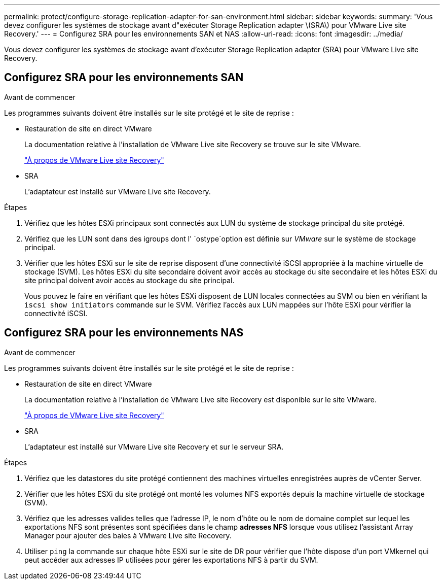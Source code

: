 ---
permalink: protect/configure-storage-replication-adapter-for-san-environment.html 
sidebar: sidebar 
keywords:  
summary: 'Vous devez configurer les systèmes de stockage avant d"exécuter Storage Replication adapter \(SRA\) pour VMware Live site Recovery.' 
---
= Configurez SRA pour les environnements SAN et NAS
:allow-uri-read: 
:icons: font
:imagesdir: ../media/


[role="lead"]
Vous devez configurer les systèmes de stockage avant d'exécuter Storage Replication adapter (SRA) pour VMware Live site Recovery.



== Configurez SRA pour les environnements SAN

.Avant de commencer
Les programmes suivants doivent être installés sur le site protégé et le site de reprise :

* Restauration de site en direct VMware
+
La documentation relative à l'installation de VMware Live site Recovery se trouve sur le site VMware.

+
https://techdocs.broadcom.com/us/en/vmware-cis/live-recovery/live-site-recovery/9-0/about-vmware-live-site-recovery-installation-and-configuration.html["À propos de VMware Live site Recovery"]

* SRA
+
L'adaptateur est installé sur VMware Live site Recovery.



.Étapes
. Vérifiez que les hôtes ESXi principaux sont connectés aux LUN du système de stockage principal du site protégé.
. Vérifiez que les LUN sont dans des igroups dont l' `ostype`option est définie sur _VMware_ sur le système de stockage principal.
. Vérifier que les hôtes ESXi sur le site de reprise disposent d'une connectivité iSCSI appropriée à la machine virtuelle de stockage (SVM). Les hôtes ESXi du site secondaire doivent avoir accès au stockage du site secondaire et les hôtes ESXi du site principal doivent avoir accès au stockage du site principal.
+
Vous pouvez le faire en vérifiant que les hôtes ESXi disposent de LUN locales connectées au SVM ou bien en vérifiant la `iscsi show initiators` commande sur le SVM. Vérifiez l'accès aux LUN mappées sur l'hôte ESXi pour vérifier la connectivité iSCSI.





== Configurez SRA pour les environnements NAS

.Avant de commencer
Les programmes suivants doivent être installés sur le site protégé et le site de reprise :

* Restauration de site en direct VMware
+
La documentation relative à l'installation de VMware Live site Recovery est disponible sur le site VMware.

+
https://techdocs.broadcom.com/us/en/vmware-cis/live-recovery/live-site-recovery/9-0/about-vmware-live-site-recovery-installation-and-configuration.html["À propos de VMware Live site Recovery"]

* SRA
+
L'adaptateur est installé sur VMware Live site Recovery et sur le serveur SRA.



.Étapes
. Vérifiez que les datastores du site protégé contiennent des machines virtuelles enregistrées auprès de vCenter Server.
. Vérifier que les hôtes ESXi du site protégé ont monté les volumes NFS exportés depuis la machine virtuelle de stockage (SVM).
. Vérifiez que les adresses valides telles que l'adresse IP, le nom d'hôte ou le nom de domaine complet sur lequel les exportations NFS sont présentes sont spécifiées dans le champ *adresses NFS* lorsque vous utilisez l'assistant Array Manager pour ajouter des baies à VMware Live site Recovery.
. Utiliser `ping` la commande sur chaque hôte ESXi sur le site de DR pour vérifier que l'hôte dispose d'un port VMkernel qui peut accéder aux adresses IP utilisées pour gérer les exportations NFS à partir du SVM.

